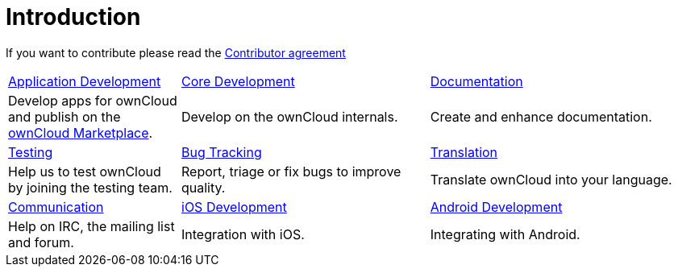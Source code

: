 = Introduction

If you want to contribute please read the
https://owncloud.org/about/contributor-agreement/[Contributor agreement]

[width="100%",cols="25%,36%,39%",]
|===
| xref:app/introduction.adoc[Application Development] 
| xref:core/index.adoc[Core Development]
| https://github.com/owncloud/docs[Documentation]
|Develop apps for ownCloud and publish on the https://marketplace.owncloud.com/[ownCloud Marketplace].
|Develop on the ownCloud internals.
|Create and enhance documentation.

|xref:testing/index.adoc[Testing]
|xref:bugtracker/index.adoc[Bug Tracking]
|https://www.transifex.com/projects/p/owncloud/[Translation]
|Help us to test ownCloud by joining the testing team.
|Report, triage or fix bugs to improve quality.
|Translate ownCloud into your language.

|xref:commun/help_and_communication.adoc[Communication]
|xref:mobile_development/ios_library/index.adoc[iOS Development]
|xref:mobile_development/android_library/index.adoc[Android Development]
|Help on IRC, the mailing list and forum.
|Integration with iOS.
|Integrating with Android.
|===
